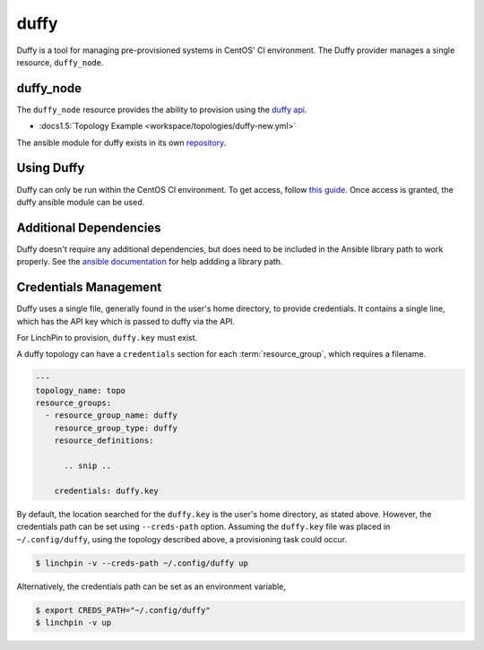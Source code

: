 duffy
=====

Duffy is a tool for managing pre-provisioned systems in CentOS' CI environment.
The Duffy provider manages a single resource, ``duffy_node``.

duffy_node
----------

The ``duffy_node`` resource provides the ability to provision using the
`duffy api  <https://wiki.centos.org/QaWiki/CI/Duffy>`_.

* :docs1.5:`Topology Example <workspace/topologies/duffy-new.yml>`

The ansible module for duffy exists in its own
`repository <https://github.com/CentOS-PaaS-SIG/duffy-ansible-module>`_.

Using Duffy
-----------

Duffy can only be run within the CentOS CI environment. To get access, follow
`this guide <https://wiki.centos.org/QaWiki/CI/GettingStarted>`_. Once access
is granted, the duffy ansible module can be used.

Additional Dependencies
-----------------------

Duffy doesn't require any additional dependencies, but does need to be included
in the Ansible library path to work properly. See the `ansible documentation
<http://docs.ansible.com/ansible/latest/intro_configuration.html#library>`_ for
help addding a library path.

Credentials Management
----------------------

Duffy uses a single file, generally found in the user's home directory, to
provide credentials. It contains a single line, which has the API key which is
passed to duffy via the API.

For LinchPin to provision, ``duffy.key`` must exist.

A duffy topology can have a ``credentials`` section for each
:term:`resource_group`, which requires a filename.

.. code-block:: yaml

    ---
    topology_name: topo
    resource_groups:
      - resource_group_name: duffy
        resource_group_type: duffy
        resource_definitions:

          .. snip ..

        credentials: duffy.key

By default, the location searched for the ``duffy.key`` is the user's home
directory, as stated above. However, the credentials path can be set using
``--creds-path`` option.  Assuming the ``duffy.key`` file was placed in
``~/.config/duffy``, using the topology described above, a provisioning task
could occur.

.. code-block:: bash

   $ linchpin -v --creds-path ~/.config/duffy up

Alternatively, the credentials path can be set as an environment variable,

.. code-block:: bash

   $ export CREDS_PATH="~/.config/duffy"
   $ linchpin -v up


